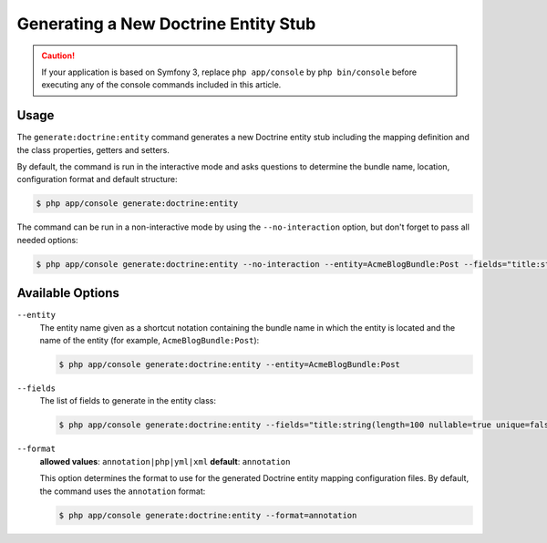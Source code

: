 Generating a New Doctrine Entity Stub
=====================================

.. caution::

    If your application is based on Symfony 3, replace ``php app/console`` by
    ``php bin/console`` before executing any of the console commands included
    in this article.

Usage
-----

The ``generate:doctrine:entity`` command generates a new Doctrine entity stub
including the mapping definition and the class properties, getters and setters.

By default, the command is run in the interactive mode and asks questions to
determine the bundle name, location, configuration format and default structure:

.. code-block:: bash

    $ php app/console generate:doctrine:entity

The command can be run in a non-interactive mode by using the ``--no-interaction``
option, but don't forget to pass all needed options:

.. code-block:: bash

    $ php app/console generate:doctrine:entity --no-interaction --entity=AcmeBlogBundle:Post --fields="title:string(100) body:text" --format=xml

Available Options
-----------------

``--entity``
    The entity name given as a shortcut notation containing the bundle name
    in which the entity is located and the name of the entity (for example,
    ``AcmeBlogBundle:Post``):

    .. code-block:: bash

        $ php app/console generate:doctrine:entity --entity=AcmeBlogBundle:Post

``--fields``
    The list of fields to generate in the entity class:

    .. code-block:: bash

        $ php app/console generate:doctrine:entity --fields="title:string(length=100 nullable=true unique=false) body:text ranking:decimal(precision=10 scale=0)"

    .. versionadded:: 3.0
        Ability to pass named options to fields was added in version 3.0.
        Previously, only the ``string`` type was allowed to receive the length
        value as argument. Available options are ``length``, ``nullable``,
        ``unique``, ``precision`` and ``scale``.

``--format``
    **allowed values**: ``annotation|php|yml|xml`` **default**: ``annotation``

    This option determines the format to use for the generated Doctrine entity
    mapping configuration files. By default, the command uses the ``annotation``
    format:

    .. code-block:: bash

        $ php app/console generate:doctrine:entity --format=annotation
